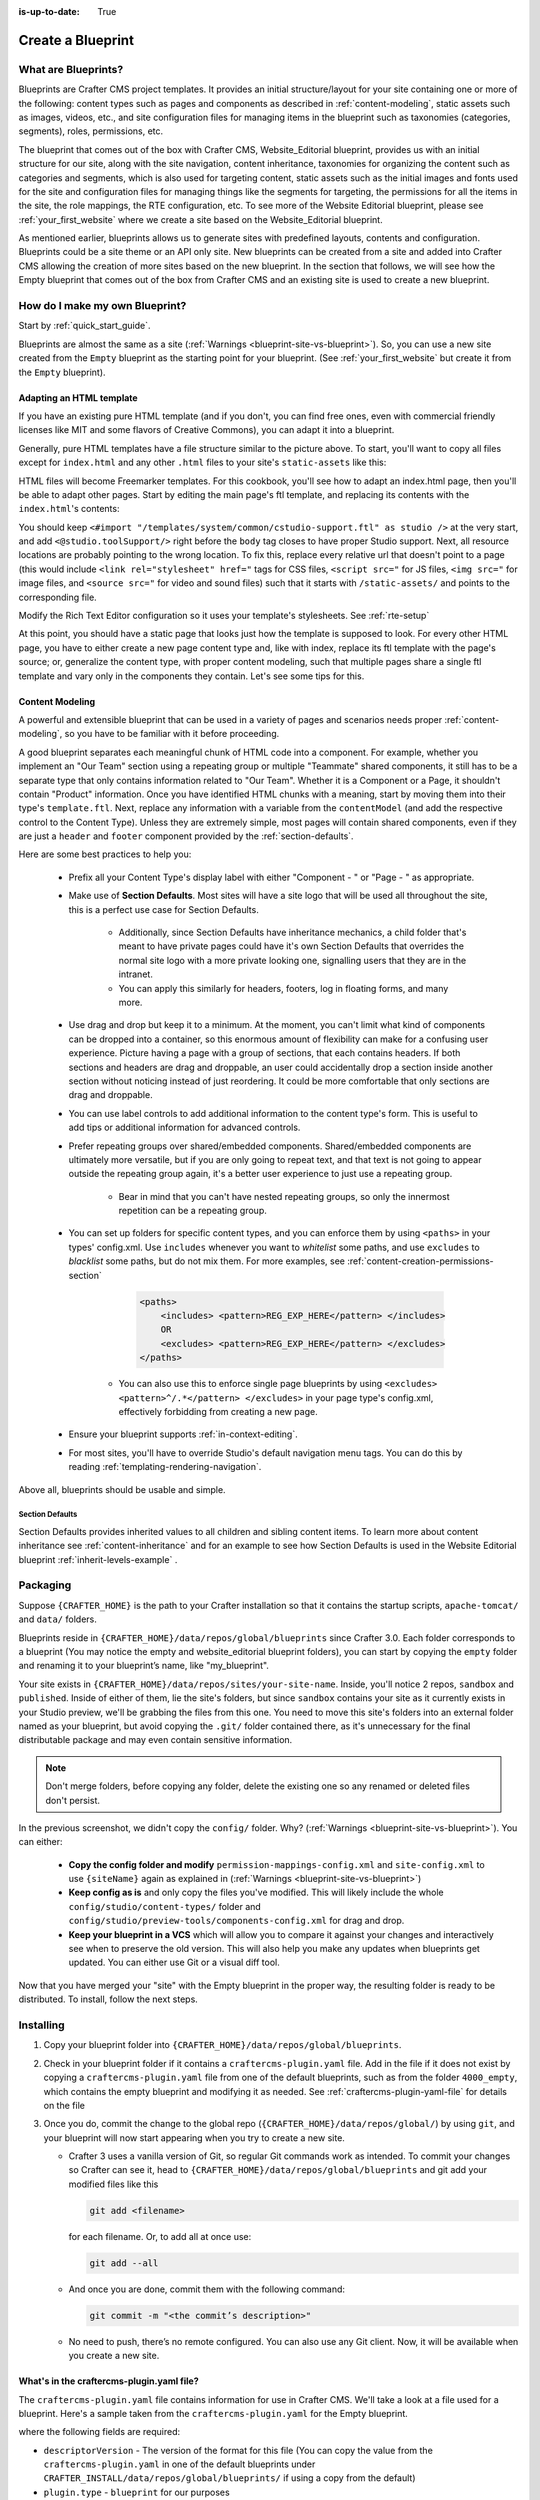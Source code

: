 :is-up-to-date: True

.. index:: Create a Blueprint

.. _create-a-blueprint:

==================
Create a Blueprint
==================

--------------------
What are Blueprints?
--------------------

Blueprints are Crafter CMS project templates.  It provides an initial structure/layout for your site containing one or more of the following: content types such as pages and components as described in :ref:`content-modeling`, static assets such as images, videos, etc., and site configuration files for managing items in the blueprint such as taxonomies (categories, segments), roles, permissions, etc.

.. image:: /_static/images/blueprint/blueprint-anatomy.png
   :alt: Cook Books - Blueprint Anatomy
   :width: 65 %
   :align: center

The blueprint that comes out of the box with Crafter CMS, Website_Editorial blueprint, provides us with an initial structure for our site, along with the site navigation, content inheritance, taxonomies for organizing the content such as categories and segments, which is also used for targeting content, static assets such as the initial images and fonts used for the site and configuration files for managing things like the segments for targeting, the permissions for all the items in the site, the role mappings, the RTE configuration, etc.  To see more of the Website Editorial blueprint, please see :ref:`your_first_website` where we create a site based on the Website_Editorial blueprint.

As mentioned earlier, blueprints allows us to generate sites with predefined layouts, contents and configuration.  Blueprints could be a site theme or an API only site.  New blueprints can be created from a site and added into Crafter CMS allowing the creation of more sites based on the new blueprint.  In the section that follows, we will see how the Empty blueprint that comes out of the box from Crafter CMS and an existing site is used to create a new blueprint.

-------------------------------
How do I make my own Blueprint?
-------------------------------

Start by :ref:`quick_start_guide`.

Blueprints are almost the same as a site (:ref:`Warnings <blueprint-site-vs-blueprint>`). So, you can use a new site created from the ``Empty`` blueprint as the starting point for your blueprint. (See :ref:`your_first_website` but create it from the ``Empty`` blueprint).

^^^^^^^^^^^^^^^^^^^^^^^^^
Adapting an HTML template
^^^^^^^^^^^^^^^^^^^^^^^^^

If you have an existing pure HTML template (and if you don't, you can find free ones, even with commercial friendly licenses like MIT and some flavors of Creative Commons), you can adapt it into a blueprint.

.. image:: /_static/images/blueprint/blueprint-sample-template-anatomy.png
	        :alt: Cook Books - Template Anatomy
	        :align: center

Generally, pure HTML templates have a file structure similar to the picture above. To start, you'll want to copy all files except for ``index.html`` and any other ``.html`` files to your site's ``static-assets`` like this:

.. image:: /_static/images/blueprint/blueprint-template-static-assets.png
	        :width: 65%
	        :alt: Copy folders to static-assets
	        :align: center

HTML files will become Freemarker templates. For this cookbook, you'll see how to adapt an index.html page, then you'll be able to adapt other pages. Start by editing the main page's ftl template, and replacing its contents with the ``index.html``'s contents:

.. image:: /_static/images/blueprint/blueprint-edit-freemarker.png
	        :width: 65%
	        :alt: Copy index.html contents to page ftl file.
	        :align: center

You should keep ``<#import "/templates/system/common/cstudio-support.ftl" as studio />`` at the very start, and add ``<@studio.toolSupport/>`` right before the ``body`` tag closes to have proper Studio support. Next, all resource locations are probably pointing to the wrong location. To fix this, replace every relative url that doesn't point to a page (this would include ``<link rel="stylesheet" href="`` tags for CSS files, ``<script src="`` for JS files, ``<img src="`` for image files, and ``<source src="`` for video and sound files) such that it starts with ``/static-assets/`` and points to the corresponding file.

Modify the Rich Text Editor configuration so it uses your template's stylesheets. See :ref:`rte-setup`

At this point, you should have a static page that looks just how the template is supposed to look. For every other HTML page, you have to either create a new page content type and, like with index, replace its ftl template with the page's source; or, generalize the content type, with proper content modeling, such that multiple pages share a single ftl template and vary only in the components they contain. Let's see some tips for this.

^^^^^^^^^^^^^^^^
Content Modeling
^^^^^^^^^^^^^^^^

A powerful and extensible blueprint that can be used in a variety of pages and scenarios needs proper :ref:`content-modeling`, so you have to be familiar with it before proceeding.

A good blueprint separates each meaningful chunk of HTML code into a component. For example, whether you implement an "Our Team" section using a repeating group or multiple "Teammate" shared components, it still has to be a separate type that only contains information related to "Our Team". Whether it is a Component or a Page, it shouldn't contain "Product" information. Once you have identified HTML chunks with a meaning, start by moving them into their type's ``template.ftl``. Next, replace any information with a variable from the ``contentModel`` (and add the respective control to the Content Type). Unless they are extremely simple, most pages will contain shared components, even if they are just a ``header`` and ``footer`` component provided by the :ref:`section-defaults`.

Here are some best practices to help you:

    * Prefix all your Content Type's display label with either "Component - " or "Page - " as appropriate.
    * Make use of **Section Defaults**. Most sites will have a site logo that will be used all throughout the site, this is a perfect use case for Section Defaults.

       * Additionally, since Section Defaults have inheritance mechanics, a child folder that's meant to have private pages could have it's own Section Defaults that overrides the normal site logo with a more private looking one, signalling users that they are in the intranet.
       * You can apply this similarly for headers, footers, log in floating forms, and many more.
    * Use drag and drop but keep it to a minimum. At the moment, you can't limit what kind of components can be dropped into a container, so this enormous amount of flexibility can make for a confusing user experience. Picture having a page with a group of sections, that each contains headers. If both sections and headers are drag and droppable, an user could accidentally drop a section inside another section without noticing instead of just reordering. It could be more comfortable that only sections are drag and droppable.
    * You can use label controls to add additional information to the content type's form. This is useful to add tips or additional information for advanced controls.
    * Prefer repeating groups over shared/embedded components. Shared/embedded components are ultimately more versatile, but if you are only going to repeat text, and that text is not going to appear outside the repeating group again, it's a better user experience to just use a repeating group.

       * Bear in mind that you can't have nested repeating groups, so only the innermost repetition can be a repeating group.
    * You can set up folders for specific content types, and you can enforce them by using ``<paths>`` in your types' config.xml. Use ``includes`` whenever you want to *whitelist* some paths, and use ``excludes`` to *blacklist* some paths, but do not mix them.  For more examples, see :ref:`content-creation-permissions-section`

        .. code-block:: xml

            <paths>
                <includes> <pattern>REG_EXP_HERE</pattern> </includes>
                OR
                <excludes> <pattern>REG_EXP_HERE</pattern> </excludes>
            </paths>

       * You can also use this to enforce single page blueprints by using ``<excludes> <pattern>^/.*</pattern> </excludes>`` in your page type's config.xml, effectively forbidding from creating a new page.
    * Ensure your blueprint supports :ref:`in-context-editing`.
    * For most sites, you'll have to override Studio's default navigation menu tags. You can do this by reading :ref:`templating-rendering-navigation`.

Above all, blueprints should be usable and simple.

.. _section-defaults:

Section Defaults
^^^^^^^^^^^^^^^^
Section Defaults provides inherited values to all children and sibling content items.
To learn more about content inheritance see :ref:`content-inheritance` and for an example to see how Section Defaults is used in the Website Editorial blueprint :ref:`inherit-levels-example` .

---------
Packaging
---------

Suppose ``{CRAFTER_HOME}`` is the path to your Crafter installation so that it contains the startup scripts, ``apache-tomcat/`` and ``data/`` folders.

Blueprints reside in ``{CRAFTER_HOME}/data/repos/global/blueprints`` since Crafter 3.0. Each folder corresponds to a blueprint (You may notice the empty and website_editorial blueprint folders), you can start by copying the ``empty`` folder and renaming it to your blueprint’s name, like "my_blueprint".

Your site exists in ``{CRAFTER_HOME}/data/repos/sites/your-site-name``. Inside, you'll notice 2 repos, ``sandbox`` and ``published``. Inside of either of them, lie the site's folders, but since ``sandbox`` contains your site as it currently exists in your Studio preview, we'll be grabbing the files from this one. You need to move this site's folders into an external folder named as your blueprint, but avoid copying the ``.git/`` folder contained there, as it's unnecessary for the final distributable package and may even contain sensitive information.

.. note:: Don't merge folders, before copying any folder, delete the existing one so any renamed or deleted files don't persist.

.. image:: /_static/images/blueprint/blueprint-package-copy-site.png
	        :width: 100%
	        :alt: Copy ``scripts/``, ``site/``, ``static-assets/``, ``templates/``
	        :align: center

In the previous screenshot, we didn't copy the ``config/`` folder. Why? (:ref:`Warnings <blueprint-site-vs-blueprint>`). You can either:

    * **Copy the config folder and modify** ``permission-mappings-config.xml`` and ``site-config.xml`` to use ``{siteName}`` again as explained in (:ref:`Warnings <blueprint-site-vs-blueprint>`)
    * **Keep config as is** and only copy the files you've modified. This will likely include the whole ``config/studio/content-types/`` folder and ``config/studio/preview-tools/components-config.xml`` for drag and drop.
    * **Keep your blueprint in a VCS** which will allow you to compare it against your changes and interactively see when to preserve the old version. This will also help you make any updates when blueprints get updated. You can either use Git or a visual diff tool.

Now that you have merged your "site" with the Empty blueprint in the proper way, the resulting folder is ready to be distributed. To install, follow the next steps.


----------
Installing
----------

#. Copy your blueprint folder into ``{CRAFTER_HOME}/data/repos/global/blueprints``.
#. Check in your blueprint folder if it contains a ``craftercms-plugin.yaml`` file.  Add in the file if it does not exist by copying a ``craftercms-plugin.yaml`` file from one of the default blueprints, such as from the folder ``4000_empty``, which contains the empty blueprint and modifying it as needed.  See :ref:`craftercms-plugin-yaml-file` for details on the file
#. Once you do, commit the change to the global repo (``{CRAFTER_HOME}/data/repos/global/``) by using ``git``, and your blueprint will now start appearing when you try to create a new site.

   * Crafter 3 uses a vanilla version of Git, so regular Git commands work as intended. To commit your changes so Crafter can see it, head to ``{CRAFTER_HOME}/data/repos/global/blueprints`` and git add your modified files like this

     .. code-block:: sh

        git add <filename>

     for each filename. Or, to add all at once use:

     .. code-block:: sh

         git add --all

   * And once you are done, commit them with the following command:

     .. code-block:: sh

        git commit -m "<the commit’s description>"

   * No need to push, there’s no remote configured. You can also use any Git client. Now, it will be available when you create a new site.

.. _craftercms-plugin-yaml-file:

^^^^^^^^^^^^^^^^^^^^^^^^^^^^^^^^^^^^^^^^^^
What's in the craftercms-plugin.yaml file?
^^^^^^^^^^^^^^^^^^^^^^^^^^^^^^^^^^^^^^^^^^

The ``craftercms-plugin.yaml`` file contains information for use in Crafter CMS.  We'll take a look at a file used for a blueprint.  Here's a sample taken from the  ``craftercms-plugin.yaml`` for the Empty blueprint.

.. code-block:: yaml
    :linenos:

    # This file describes a plugin for use in Crafter CMS

    # The version of the format for this file
    descriptorVersion: 2

    # Describe the plugin
    plugin:
      type: blueprint
      id: org.craftercms.blueprint.empty
      name: Empty Blueprint
      tags:
        - blueprint
        - website
      version:
        major: 1
        minor: 0
        patch: 0
      description: |
        Simple empty blueprint
      website:
        name: Empty Blueprint
        url: https://craftercms.org
    media:
      screenshots:
        - title: Home Page
          description: Screenshot of the homepage
          url: /studio/static-assets/images/blueprints/empty/bp_empty.png
    developer:
      company:
        name: Crafter Software
        email: info@craftersoftware.com
        url: https://craftersoftware.com/
    build:
      id: c3d2a5444e6a24b5e0481d6ba87901d0b02716c8
      date: 2019-01-23T00:00:00Z
    license:
      name: MIT
      url: https://opensource.org/licenses/MIT
    crafterCmsVersions:
      - major: 3
        minor: 1
        patch: 1
    crafterCmsEditions:
      - community
      - enterprise
    searchEngine: Elasticsearch

where the following fields are required:

- ``descriptorVersion`` - The version of the format for this file (You can copy the value from the ``craftercms-plugin.yaml`` in one of the default blueprints under ``CRAFTER_INSTALL/data/repos/global/blueprints/`` if using a copy from the default)
- ``plugin.type`` - ``blueprint`` for our purposes
- ``plugin.id`` - a unique Id that is meaningful/recognizable to people who will be using the blueprint/plugin
- ``plugin.name`` - blueprint/plugin name (For our blueprint example, it is the blueprint name shown in the **Choose Blueprint** screen of **Create Site**)
- ``plugin.version`` - a version number for the blueprint
- ``plugin.crafterCmsVersions`` - Crafter CMS versions that the blueprint applies to (look in the :ref:`release-notes` section for the versions available)
- ``plugin.searchEngine`` - search engine that will be used when a site is created from the blueprint (possible values are, ``CrafterSearch`` and ``Elasticsearch``)

.. note:: For the images to be used for the ``screenshots`` in the ``craftercms-plugin.yaml`` file, we recommend using images with approximately a ``4:3`` aspect ratio (width to height), such as an image sized at 1200x800

.. _passing-parameters-to-bp:

Passing Parameters to Blueprints
^^^^^^^^^^^^^^^^^^^^^^^^^^^^^^^^
Some parameters may need to be passed to the blueprint instead of left in the blueprint, say, AWS credentials, Box credentials, CommerceTools credentials, etc.  Crafter CMS supports passing parameters to blueprints during creation.

To add parameters to be passed to blueprints, simply add the following to the ``craftercms-plugin.yaml`` file

.. code-block:: yaml

   parameters:
    - label: My Parameter Label
      name: myParam
      type: string
      description: My parameter
      required: true

|

where:

- ``label``: Label to display for parameter on Create Site dialog
- ``name``: Name of the parameter in *camelCase* notation
- ``type``: Type of the parameter, possible values are ``STRING`` and ``PASSWORD``.  The default is ``STRING``
- ``description``: Description of the parameter
- ``required``: Indicates whether the parameter is required.  The default is ``true``


Let's take a look at an example of adding parameters to the **Website Editorial** blueprint.

#. The first thing we need to do is to add the parameters to the ``craftercms-plugin.yaml`` file of the Website Editorial blueprint.  Open the ``craftercms-plugin.yaml`` which is under the ``{CRAFTER_HOME}/data/repos/global/blueprints/1000_website_editorial`` folder and add the following lines to the end of the file:

   .. code-block:: yaml
      :linenos:
      :caption: *{CRAFTER_HOME}/data/repos/global/blueprints/1000_website_editorial/craftercms-plugin.yaml*
      :emphasize-lines: 13-17

      # This file describes a plugin for use in Crafter CMS

      # The version of the format for this file
      descriptorVersion: 2

      # Describe the blueprint
      plugin:
        type: blueprint
        id: org.craftercms.blueprint.editorial
        name: Website Editorial Blueprint
      ...
      searchEngine: Elasticsearch
      parameters:
        - label: My Param 1
          name: myParam1
          description: My parameter 1
          required: true

   |

#. Commit your changes

   .. code-block:: guess

      ➜  craftercms git:(develop) cd crafter-authoring/data/repos/global/blueprints/1000_website_editorial
      ➜  1000_website_editorial git:(master) ✗ vi craftercms-plugin.yaml
      ➜  1000_website_editorial git:(master) ✗ git status
      On branch master
      Changes not staged for commit:
        (use "git add <file>..." to update what will be committed)
        (use "git checkout -- <file>..." to discard changes in working directory)

	       modified:   craftercms-plugin.yaml

      no changes added to commit (use "git add" and/or "git commit -a")
      ➜  1000_website_editorial git:(master) ✗ git add .
      ➜  1000_website_editorial git:(master) ✗ git commit -m "Add param"
      [master 7b8f271] Add param
      1 file changed, 6 insertions(+)

   |

#. Refresh your browser.  We will now try creating a site using the **Website Editorial** blueprint to see the parameter we added to the blueprint earlier.

   Click on the ``Main Menu`` ➜ ``Sites`` ➜ ``Create Site`` button, then finally select the ``Website Editorial`` blueprint.  You will then be presented with the ``Create Site`` dialog.  Notice that the parameter we added to the ``craftercms-plugin.yaml`` file is near the bottom of dialog.  The value entered there will now be available to the site being created.

   .. image:: /_static/images/blueprint/blueprint-param-added.png
      :width: 80%
      :alt: Parameter added in Create Site
      :align: center

   |

-------------------------------------
Editing as a Site vs Editing directly
-------------------------------------

Since a blueprint is very similar in its layout to a site, you can modify a blueprint by modifying a site created with that blueprint and then merging the changes. This has several benefits:

* You can quickly see the effects of your modifications on Studio's preview site.
* You can create components, pages, and other file types through Studio, providing you with base templates, snippets, and type-specific UIs.

.. _blueprint-site-vs-blueprint:

.. warning:: However

    * The ``config/`` folder contains multiple configuration files with the site name. In blueprints, this is generically represented with ``{siteName}``, so you must either only edit config files directly on the blueprint's filesystem, or carefully replace your preview site name with ``{siteName}`` as appropriate. Having an initial version of the blueprint (when it was just copy of the Empty blueprint before making it a site) in a Git repository will be helpful for this.

       * Specifically, ``permission-mappings-config.xml`` and ``site-config.xml`` use ``{siteName}`` in a way where Studio replaces it with the site's name when creating a site. Sample files keep their ``{siteName}``.
       * ``permission-mappings-config.xml`` uses it in ``<site id="{siteName}">``
       * ``site-config.xml`` uses it in ``<wem-project>{siteName}</wem-project>`` and ``<display-name>{siteName}</display-name>``

    * Each site is made up of 2 different Git repos, ``sandbox`` and ``published``. Inside of either of them, lie the site's folders and also the ``.git/`` folder. You need to move this site folders back to the blueprint folder, but avoid copying this ``.git/`` folder, as it's unnecessary for the final distributable package and may even contain sensitive information.

Remember that whenever you edit directly in the filesystem, you need to commit your changes to ensure they are properly reflected.

Small edits after the initial development may be faster by editing the blueprint directly and testing by creating a new site.
